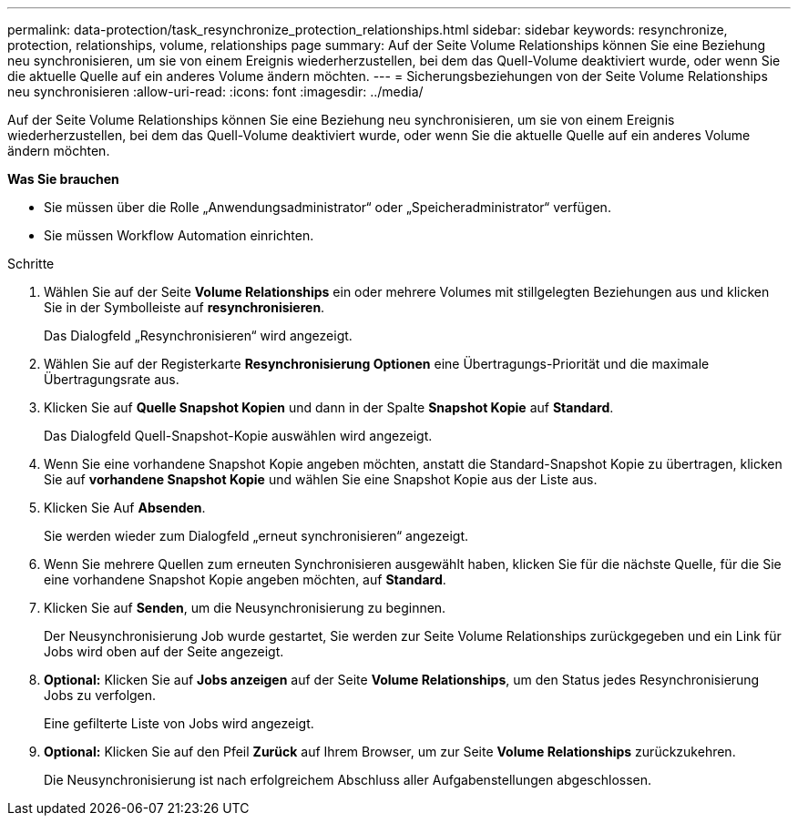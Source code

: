---
permalink: data-protection/task_resynchronize_protection_relationships.html 
sidebar: sidebar 
keywords: resynchronize, protection, relationships, volume, relationships page 
summary: Auf der Seite Volume Relationships können Sie eine Beziehung neu synchronisieren, um sie von einem Ereignis wiederherzustellen, bei dem das Quell-Volume deaktiviert wurde, oder wenn Sie die aktuelle Quelle auf ein anderes Volume ändern möchten. 
---
= Sicherungsbeziehungen von der Seite Volume Relationships neu synchronisieren
:allow-uri-read: 
:icons: font
:imagesdir: ../media/


[role="lead"]
Auf der Seite Volume Relationships können Sie eine Beziehung neu synchronisieren, um sie von einem Ereignis wiederherzustellen, bei dem das Quell-Volume deaktiviert wurde, oder wenn Sie die aktuelle Quelle auf ein anderes Volume ändern möchten.

*Was Sie brauchen*

* Sie müssen über die Rolle „Anwendungsadministrator“ oder „Speicheradministrator“ verfügen.
* Sie müssen Workflow Automation einrichten.


.Schritte
. Wählen Sie auf der Seite *Volume Relationships* ein oder mehrere Volumes mit stillgelegten Beziehungen aus und klicken Sie in der Symbolleiste auf *resynchronisieren*.
+
Das Dialogfeld „Resynchronisieren“ wird angezeigt.

. Wählen Sie auf der Registerkarte *Resynchronisierung Optionen* eine Übertragungs-Priorität und die maximale Übertragungsrate aus.
. Klicken Sie auf *Quelle Snapshot Kopien* und dann in der Spalte *Snapshot Kopie* auf *Standard*.
+
Das Dialogfeld Quell-Snapshot-Kopie auswählen wird angezeigt.

. Wenn Sie eine vorhandene Snapshot Kopie angeben möchten, anstatt die Standard-Snapshot Kopie zu übertragen, klicken Sie auf *vorhandene Snapshot Kopie* und wählen Sie eine Snapshot Kopie aus der Liste aus.
. Klicken Sie Auf *Absenden*.
+
Sie werden wieder zum Dialogfeld „erneut synchronisieren“ angezeigt.

. Wenn Sie mehrere Quellen zum erneuten Synchronisieren ausgewählt haben, klicken Sie für die nächste Quelle, für die Sie eine vorhandene Snapshot Kopie angeben möchten, auf *Standard*.
. Klicken Sie auf *Senden*, um die Neusynchronisierung zu beginnen.
+
Der Neusynchronisierung Job wurde gestartet, Sie werden zur Seite Volume Relationships zurückgegeben und ein Link für Jobs wird oben auf der Seite angezeigt.

. *Optional:* Klicken Sie auf *Jobs anzeigen* auf der Seite *Volume Relationships*, um den Status jedes Resynchronisierung Jobs zu verfolgen.
+
Eine gefilterte Liste von Jobs wird angezeigt.

. *Optional:* Klicken Sie auf den Pfeil *Zurück* auf Ihrem Browser, um zur Seite *Volume Relationships* zurückzukehren.
+
Die Neusynchronisierung ist nach erfolgreichem Abschluss aller Aufgabenstellungen abgeschlossen.


